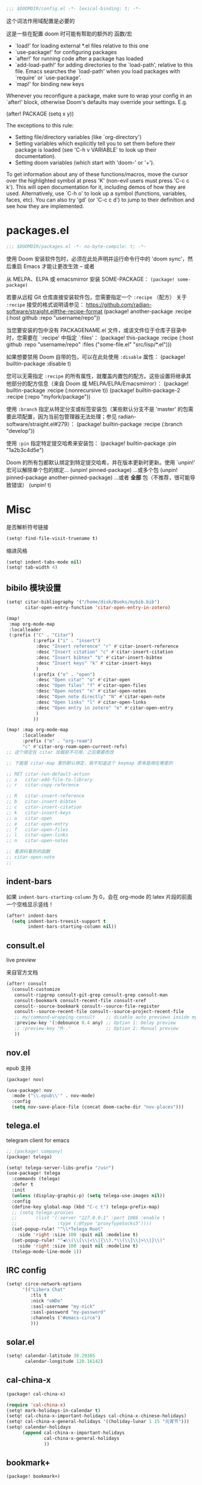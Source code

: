 #+begin_src emacs-lisp
;;; $DOOMDIR/config.el -*- lexical-binding: t; -*-
#+end_src
这个词法作用域配置是必要的

这是一些在配置 doom 时可能有帮助的额外的 函数/宏
 - `load!' for loading external *.el files relative to this one
 - `use-package!' for configuring packages
 - `after!' for running code after a package has loaded
 - `add-load-path!' for adding directories to the `load-path', relative to
   this file. Emacs searches the `load-path' when you load packages with
   `require' or `use-package'.
 - `map!' for binding new keys

Whenever you reconfigure a package, make sure to wrap your config in an
`after!' block, otherwise Doom's defaults may override your settings. E.g.

  (after! PACKAGE
    (setq x y))

The exceptions to this rule:

  - Setting file/directory variables (like `org-directory')
  - Setting variables which explicitly tell you to set them before their
    package is loaded (see 'C-h v VARIABLE' to look up their documentation).
  - Setting doom variables (which start with 'doom-' or '+').

To get information about any of these functions/macros, move the cursor over the highlighted symbol at press 'K' (non-evil users must press 'C-c c k').
This will open documentation for it, including demos of how they are used. Alternatively, use `C-h o' to look up a symbol (functions, variables, faces, etc).
You can also try 'gd' (or 'C-c c d') to jump to their definition and see how they are implemented.

* packages.el
#+begin_src emacs-lisp :tangle packages.el
;;; $DOOMDIR/packages.el -*- no-byte-compile: t; -*-
#+end_src
使用 Doom 安装软件包时，必须在此处声明并运行命令行中的 'doom sync'，然后重启 Emacs 才能让更改生效 -- 或者

从 MELPA、ELPA 或 emacsmirror 安装 SOME-PACKAGE：
~(package! some-package)~

若要从远程 Git 仓库直接安装软件包，您需要指定一个 ~:recipe~ （配方）
关于 ~:recipe~ 接受的格式说明请参见： https://github.com/radian-software/straight.el#the-recipe-format
(package! another-package
  :recipe (:host github :repo "username/repo"))

当您要安装的包中没有 PACKAGENAME.el 文件，或该文件位于仓库子目录中时，您需要在 `:recipe' 中指定 `:files'：
(package! this-package
  :recipe (:host github :repo "username/repo"
           :files ("some-file.el" "src/lisp/*.el")))

如果想要禁用 Doom 自带的包，可以在此处使用 ~:disable~ 属性：
(package! builtin-package :disable t)

您可以无需指定 ~:recipe~ 的所有属性，就覆盖内置包的配方。这些设置将继承其他部分的配方信息（来自 Doom 或 MELPA/ELPA/Emacsmirror）：
(package! builtin-package :recipe (:nonrecursive t))
(package! builtin-package-2 :recipe (:repo "myfork/package"))

使用 ~:branch~ 指定从特定分支或标签安装包（某些默认分支不是 'master' 的包需要此项配置，因为当前包管理器无法处理；参见 radian-software/straight.el#279）：
(package! builtin-package :recipe (:branch "develop"))

使用 ~:pin~ 指定特定提交哈希来安装包：
(package! builtin-package :pin "1a2b3c4d5e")

Doom 的所有包都默认绑定到特定提交哈希，并在版本更新时更新。使用 `unpin!' 宏可以解除单个包的绑定...
(unpin! pinned-package)
...或多个包
(unpin! pinned-package another-pinned-package)
...或者 *全部* 包（不推荐，很可能导致错误）
(unpin! t)

* Misc

是否解析符号链接
#+begin_src emacs-lisp
(setq! find-file-visit-truename t)
#+end_src

缩进风格
#+begin_src emacs-lisp
(setq! indent-tabs-mode nil)
(setq! tab-width 4)
#+end_src

** bibilo 模块设置
#+begin_src emacs-lisp
(setq! citar-bibliography '("/home/disk/Books/mybib.bib")
       citar-open-entry-function 'citar-open-entry-in-zotero)

(map!
 :map org-mode-map
 :localleader
 (:prefix ("C" . "Citar")
          (:prefix ("i" . "insert")
           :desc "Insert reference" "r" #'citar-insert-reference
           :desc "Insert citation" "c" #'citar-insert-citation
           :desc "Insert bibtex" "b" #'citar-insert-bibtex
           :desc "Insert keys" "k" #'citar-insert-keys
           )
          (:prefix ("o" . "open")
           :desc "Open citar" "o" #'citar-open
           :desc "Open files" "f" #'citar-open-files
           :desc "Open notes" "n" #'citar-open-notes
           :desc "Open note directly" "N" #'citar-open-note
           :desc "Open links" "l" #'citar-open-links
           :desc "Open entry in zotero" "e" #'citar-open-entry
           )
          ))

(map! :map org-mode-map
      :localleader
      :prefix ("m" . "org-roam")
      "c" #'citar-org-roam-open-current-refs)
;; 这个绑定在 citar 加载前不可用，之后需要改改

;; 下面是 citar-map 里的默认绑定，我不知道这个 keymap 原来是用在哪里的

;; RET citar-run-default-action
;; a   citar-add-file-to-library
;; r   citar-copy-reference

;; R   citar-insert-reference
;; b   citar-insert-bibtex
;; c   citar-insert-citation
;; k   citar-insert-keys
;; o   citar-open
;; e   citar-open-entry
;; f   citar-open-files
;; l   citar-open-links
;; n   citar-open-notes

;; 看源码看到的函数
;; citar-open-note
;;
#+end_src


** indent-bars

如果 =indent-bars-starting-column= 为 0，会在 org-mode 的 latex 片段的前面一个空格显示竖线！

#+begin_src emacs-lisp
(after! indent-bars
  (setq indent-bars-treesit-support t
        indent-bars-starting-column nil))
#+end_src

** consult.el

live preview

来自官方文档
#+begin_src emacs-lisp
(after! consult
  (consult-customize
   consult-ripgrep consult-git-grep consult-grep consult-man
   consult-bookmark consult-recent-file consult-xref
   consult--source-bookmark consult--source-file-register
   consult--source-recent-file consult--source-project-recent-file
   ;; my/command-wrapping-consult    ;; disable auto previews inside my command
   :preview-key '(:debounce 0.4 any) ;; Option 1: Delay preview
   ;; :preview-key "M-."             ;; Option 2: Manual preview
   ))
#+end_src

** nov.el

epub 支持

#+begin_src emacs-lisp :tangle packages.el
(package! nov)
#+end_src

#+begin_src emacs-lisp
(use-package! nov
  :mode ("\\.epub\\'" . nov-mode)
  :config
  (setq nov-save-place-file (concat doom-cache-dir "nov-places")))
#+end_src

** telega.el

telegram client for emacs

#+begin_src emacs-lisp :tangle packages.el
;; (package! company)
(package! telega)
#+end_src

#+begin_src emacs-lisp
(setq! telega-server-libs-prefix "/usr")
(use-package! telega
  :commands (telega)
  :defer t
  :init
  (unless (display-graphic-p) (setq telega-use-images nil))
  :config
  (define-key global-map (kbd "C-c t") telega-prefix-map)
  ;; (setq telega-proxies
  ;;       (list '(:server "127.0.0.1" :port 1086 :enable t
  ;;               :type (:@type "proxyTypeSocks5"))))
  (set-popup-rule! "^\\*Telega Root"
    :side 'right :size 100 :quit nil :modeline t)
  (set-popup-rule! "^◀\\(\\[\\|<\\|{\\).*\\(\\]\\|>\\|}\\)"
    :side 'right :size 100 :quit nil :modeline t)
  (telega-mode-line-mode 1))
#+end_src

** IRC config

#+begin_src emacs-lisp :tangle no
(setq! circe-network-options
      '(("Libera Chat"
         :tls t
         :nick "oWDo"
         :sasl-username "my-nick"
         :sasl-password "my-password"
         :channels ("#emacs-circe")
         )))
#+end_src

** solar.el

#+begin_src emacs-lisp
(setq! calendar-latitude 30.29365
       calendar-longitude 120.16142)
#+end_src

** cal-china-x
#+begin_src emacs-lisp :tangle packages.el
(package! cal-china-x)
#+end_src

#+begin_src emacs-lisp
(require 'cal-china-x)
(setq! mark-holidays-in-calendar t)
(setq! cal-china-x-important-holidays cal-china-x-chinese-holidays)
(setq! cal-china-x-general-holidays '((holiday-lunar 1 15 "元宵节")))
(setq! calendar-holidays
      (append cal-china-x-important-holidays
              cal-china-x-general-holidays
              ))
#+end_src

** bookmark+

#+begin_src emacs-lisp :tangle packages.el
(package! bookmark+)
#+end_src

#+begin_src emacs-lisp
(after! org
  (require 'bookmark+))
#+end_src
* 基础设置

** Theme
There are two ways to load a theme. Both assume the theme is installed and
available. You can either set `doom-theme' or manually load a theme with the
`load-theme' function.

#+begin_src emacs-lisp :tangle packages.el
(package! catppuccin-theme)
#+end_src

#+begin_src emacs-lisp
(setq doom-theme 'catppuccin)
(setq catppuccin-flavor 'frappe)
#+end_src

** Fonts
Doom exposes five (optional) variables for controlling fonts in Doom:

- `doom-font' -- the primary font to use
- `doom-variable-pitch-font' -- a non-monospace font (where applicable)
- `doom-big-font' -- used for `doom-big-font-mode'; use this for
  presentations or streaming.
- `doom-symbol-font' -- for symbols
- `doom-serif-font' -- for the `fixed-pitch-serif' face

See 'C-h v doom-font' for documentation and more examples of what they
accept. For example:


If you or Emacs can't find your font, use 'M-x describe-font' to look them
up, `M-x eval-region' to execute elisp code, and 'M-x doom/reload-font' to
refresh your font settings. If Emacs still can't find your font, it likely
wasn't installed correctly. Font issues are rarely Doom issues!
#+begin_src emacs-lisp
;; 日常阅读使用 Fira Code，代码使用 Fira Code
(setq doom-font (font-spec :family "Fira Code" :size 24 :weight 'normal)
      doom-variable-pitch-font (font-spec :family "Fira Code" :size 24)
      doom-big-font (font-spec :family "Fira Code" :size 36)
      doom-serif-font (font-spec :family "Fira Sans" :size 24))

;; 中文字体配置 - 使用最佳实践
(defun my-cjk-font ()
  "Set CJK font for mixed Chinese-English display"
  (dolist (charset '(kana han cjk-misc symbol bopomofo))
    (set-fontset-font t charset (font-spec :family "LXGW WenKai"))))

(add-hook 'after-setting-font-hook #'my-cjk-font)

;; 设定所有英文斜体使用 Hack Nerd Font
(custom-set-faces!
 '(italic :family "Hack Nerd Font" :slant italic))
#+end_src

** Line numbers

#+begin_src emacs-lisp
(setq! display-line-numbers-type t)
#+end_src

** Line Wrap

[[https://www.emacswiki.org/emacs/LineWrap][EmacsWiki: Line Wrap]]
[[https://emacs-china.org/t/topic/2616/34][中英文混排时候的自动折行？ - #34，来自 ltylty - Emacs-general - Emacs China]]

*** CJK 字符换行支持

#+begin_src emacs-lisp
(setq! word-wrap-by-category t)
(modify-category-entry '(45 . 47) ?|)  ;; ASCII 45-47, i.e. ",-/"
(modify-category-entry 58 ?|)          ;; ASCII 58, i.e. ":"
#+end_src

* UI

** neoscoll

我自己写的平滑滚动插件

#+begin_src emacs-lisp
(setq! neoscroll-line-step 4
       neoscroll-easing 'linear
       ;; neoscroll-line-duration 0.01
       ;; neoscroll-page-duration 0.10
       ;; neoscroll-scroll-duration 0.10
       )
#+end_src

* org-mode

org 是一个强大的笔记和文档管理工具，Doom Emacs 提供了许多配置选项来增强 org-mode 的功能。

#+begin_src emacs-lisp :tangle packages.el
(unpin! org-roam)
#+end_src

#+begin_src emacs-lisp
(add-hook! 'org-mode-hook (lambda () (setq-local tab-width 8)))
(setq! org-directory "~/org"
      org-roam-directory "~/org/roam"
      org-roam-completion-everywhere t
      org-agenda-files (directory-files-recursively "~/org/" "\\.org$")
      org-src-fontify-natively t
      org-src-tab-acts-natively t
      org-id-link-consider-parent-id t
      ;; org-confirm-babel-evaluate nil
      org-edit-src-content-indentation 0
      org-link-search-must-match-exact-headline nil ;; 这东西的默认设置是真逆天
      )
#+end_src

** org-roam-capture

#+begin_src emacs-lisp :tangle no
(setq! org-roam-node-display-template
      (concat "${title:*} "
              (propertize "${tags:10}" 'face 'org-tag)))
#+end_src


#+begin_src emacs-lisp 
(after! org
  
  ;; (add-to-list 'org-roam-capture-templates
  ;;              '("l" "log" entry
  ;;                "* ${title}\n\n%?"
  ;;                ;; Ensure to have a single node with this title/alias below.
  ;;                ;;            ↓ ↓ ↓ ↓ ↓ ↓ ↓ ↓ ↓ ↓
  ;;                :target (node "org-roam")
  ;;                :unnarrowed t
  ;;                :prepend t
  ;;                :empty-lines 1)
  ;;              )
  
  ;; (setq! org-roam-capture-templates
  ;;        '(("d" "default" plain
  ;;           "%?"
  ;;           :target (node "${title}")  
  ;;           :unnarrowed t)))
  )
#+end_src

** org-agenda

*** org-agenda-prefix-format

这里出现了一个中文不等宽的问题。。。
用 fn:truncate-string-to-width 解决了
我现在觉得中英文等宽有点不协调，之后再说了

现在还会有会报 warning 的问题
具体来说就是有很多
⛔ Warning (org-element): ‘org-element-at-point’ cannot be used in non-Org buffer #<buffer *Org Agenda*> (org-agenda-mode)

#+begin_src emacs-lisp
(setq! org-agenda-prefix-format
       '((agenda . " %i %(my/agenda-category 30)%?-12t% s")
         (todo . " %i %(my/agenda-category 30) ")
         (tags . " %i %(my/agenda-category 30) ")
         (search . " %i %(my/agenda-category 30) ")))

(after! org
  (defun my/agenda-category (&optional len)
    "Get category of item at point for agenda.

Category is defined by one of the following items:

- CATEGORY property
- TITLE keyword
- TITLE property
- filename without directory and extension

When LEN is a number, resulting string is padded right with
spaces and then truncated with ... on the right if result is
longer than LEN.

Usage example:

  (setq org-agenda-prefix-format
        '((agenda . \" %(my/agenda-category) %?-12t %12s\")))

Refer to `org-agenda-prefix-format' for more information."
    (let* ((file-name (when buffer-file-name
                        (file-name-sans-extension
                         (file-name-nondirectory buffer-file-name))))
           (title (org-get-title))
           (category (org-get-category))
           (result
            (or (if (and title (string-equal category file-name))
                    title
                  category)
                "")))
      (if (numberp len)
          (truncate-string-to-width result len nil ?\s t)
        result)))
  )
#+end_src

#+RESULTS:
: my/agenda-category

*** diary-course
稍微讲一讲需求

首先预先设定每学期的校历
校历由三个部分组成
1. 起止日期
2. 放假日期
   需要支持两种形式，单点和区间
3. 调休日期
   表示在之后的处理中把一天替换成另一天

现在基本功能已经正常工作了，自定义筛选函数还没有测试

-----

diary-course 是一个 sexp diary entry
输入有三个 课程在第几个学期 课程在星期几 一个用来判定第几周有没有课的函数（可选，若空就是每周都有）

具体流程如下：
判断一个日期是否是预先设定的假期
然后看是不是调休，做一下映射
最后得到 这一天是这学期第几周的星期几
判一下星期几对不对得上
然后把第几周作用在筛选函数上再判断一遍
下面给出一个可直接放入 org/diary 的 Emacs Lisp 方案。包含：
- 学期配置：起止日期、放假（单点/区间）、调休映射
- 核心工具函数：日期比较、周序号计算、假期/调休判定与映射
- diary-course SEXP 条目：按你的流程判断是否匹配某门课

使用方法：
- 将以下代码放入你的 init.el 或专门的 .el 文件并加载
- 在 org/agenda 的 diary file 中添加类似 (diary-course 1 2 nil) 的条目
  含义：第1学期、每周二、每周都有课（筛选函数为 nil）

代码如下：

#+begin_src emacs-lisp
;; =========================
;; 配置区：学期与校历
;; =========================

(defvar my-academic-terms
  ;; 每个学期是一个 plist：
  ;; :name        学期名（可选）
  ;; :range       (start end) 含首尾，格式 (month day year)
  ;; :holidays    放假，支持混合列表：单点 (m d y) 或区间 ((m d y) (m d y))
  ;; :adjustments 调休，列表形式：((from-m from-d from-y) (to-m to-d to-y))
  ;;              表示把 from 那天的课改到 to 那天（查询时把 to 映射回 from 判定周次与星期）
  ;; 说明：:adjustments 的方向通常用 “把某个工作日安排到另一天上课”，
  ;; 在判定当天课程时，我们将“查询日”映射回“原日”以使用原日的周次/星期逻辑。
  [
   ;; 示例：2024-09-02 至 2025-01-10
   (:name "2024-秋"
    :range ((9 2 2024) (1 10 2025))
    :holidays ( ;; 单点
               (10 1 2024) (10 2 2024) (10 3 2024)
               ;; 区间
               ((9 29 2024) (10 6 2024)))
    :adjustments (
                  ;; 把 2024-10-07 的课挪到 2024-10-12 上
                  ((10 7 2024) (10 12 2024))
                  ;; 把 2024-09-29 的课挪到 2024-10-08 上
                  ((9 29 2024) (10 8 2024))
                  ))

   ;; 再示例一个学期：2025-02-24 至 2025-07-04
   (:name "2025-春"
    :range ((2 24 2025) (7 4 2025))
    :holidays ( (5 1 2025) ((6 1 2025) (6 3 2025)) )
    :adjustments ( ((4 7 2025) (4 12 2025)) ))

   (:name "2025-秋"
    :range ((9 15 2025) (1 11 2026))
    :holidays (
               (1 1 2026)
               (10 30 2025) (10 31 2025)
               ((10 1 2025) (10 8 2025)))
    :adjustments (
                  ((10 7 2025) (9 28 2025))
                  ((10 8 2025) (10 11 2025))
                  ))
   ])
#+end_src

#+begin_src emacs-lisp
;; =========================
;; 工具函数
;; =========================

(defun my-date-to-abs (date)
  "DATE: (month day year) -> absolute day number."
  (let ((m (nth 0 date)) (d (nth 1 date)) (y (nth 2 date)))
    (calendar-absolute-from-gregorian (list m d y))))

(defun my-abs-to-date (abs-day)
  (let* ((g (calendar-gregorian-from-absolute abs-day)))
    (list (nth 0 g) (nth 1 g) (nth 2 g))))

(defun my-date<= (a b)
  (<= (my-date-to-abs a) (my-date-to-abs b)))

(defun my-date< (a b)
  (< (my-date-to-abs a) (my-date-to-abs b)))

(defun my-date= (a b)
  (= (my-date-to-abs a) (my-date-to-abs b)))

(defun my-date-in-range-p (date range)
  "RANGE: ((m d y) (m d y)) inclusive."
  (let ((s (car range)) (e (cadr range)))
    (and (my-date<= s date) (my-date<= date e))))

(defun my-day-of-week (date)
  "Return Emacs weekday number: 0=Sunday ... 6=Saturday."
  (let ((m (nth 0 date)) (d (nth 1 date)) (y (nth 2 date)))
    (calendar-day-of-week (list m d y))))

(defun my-find-term (date)
  "在 my-academic-terms 中找到包含 DATE 的学期 plist。"
  (let* ((abs (my-date-to-abs date))
         (len (length my-academic-terms))
         (idx 0)
         found)
    (while (and (< idx len) (not found))
      (let* ((term (aref my-academic-terms idx))
             (range (plist-get term :range)))
        (when (my-date-in-range-p date range)
          (setq found term)))
      (setq idx (1+ idx)))
    found))

(defun my-term-start (term)
  (car (plist-get term :range)))

(defun my-term-end (term)
  (cadr (plist-get term :range)))

(defun my-holiday-p (date term)
  "判断 DATE 是否在 TERM 的放假日中。支持单点或区间。"
  (let ((hs (plist-get term :holidays))
        (abs (my-date-to-abs date))
        hit)
    (dolist (h hs)
      (cond
       ;; 单点
       ((and (listp h) (= (length h) 3))
        (when (= abs (my-date-to-abs h))
          (setq hit t)))
       ;; 区间
       ((and (listp h) (= (length h) 2))
        (when (my-date-in-range-p date h)
          (setq hit t)))))
    hit))

(defun my-adjustment-find-to->from (date term)
  "若 DATE 是某个调休的 to 日，返回对应的 from 日；否则返回 nil。
调休表示：把 from 那天的课挪到 to 那天上。查询时需把 to 映射回 from。"
  (let* ((to-abs (my-date-to-abs date))
         (adjs (plist-get term :adjustments))
         found)
    (dolist (pair adjs)
      (let ((from (nth 0 pair))
            (to   (nth 1 pair)))
        (when (= to-abs (my-date-to-abs to))
          (setq found from))))
    found))

(defun my-week-index-in-term (date term)
  "计算 DATE 在 TERM 中的周序号（从 1 开始）。
以 TERM 起始日为第一周的周1，如果起始日不是周一，则起始日所在周算第1周的剩余天数。
实现为：floor((date - term-start)/7) + 1"
  (let* ((start (my-term-start term))
         (delta (- (my-date-to-abs date) (my-date-to-abs start))))
    (1+ (floor (/ delta 7)))))
#+end_src

#+begin_src emacs-lisp
;; =========================
;; 主函数：diary-course
;; =========================
(defun diary-course (term-index weekday &optional filter-fn)
  "SEXP diary entry，用于 org-agenda。
- TERM-INDEX: 第几个学期，从 1 开始，对应 my-academic-terms 的顺序
- WEEKDAY: Emacs weekday, 0=周日 ... 6=周六
- FILTER-FN: 一个函数，接受周序号（正整数），返回 t/nil；
流程：
1) 判定是否在 term-index 指定学期内；若不在，返回 nil
2) 若为假期，直接返回 nil
3) 若当天是某个调休的 to 日，则将查询日期映射回 from 日用于周与星期判定
4) 计算该（映射后）日期是学期第几周、星期几
5) 星期匹配 + 过滤函数判定
返回字符串（用于显示）或 nil。"
  (let* ((terms my-academic-terms)
         (idx (1- term-index)))
    (when (and (>= idx 0) (< idx (length terms)))
      (let* ((term (aref terms idx)))
        (when (my-date-in-range-p date (plist-get term :range))
          ;; 1) 假期直接排除
          (unless (my-holiday-p date term)
            ;; 2) 调休映射：如果 date 是某条调整的 to，则映射到 from
            (let* ((mapped (or (my-adjustment-find-to->from date term) date))
                   (w (my-week-index-in-term mapped term))
                   (dow (my-day-of-week mapped)))
              (when (and (= dow weekday)
                         (or (null filter-fn) (funcall filter-fn w)))
                ;; 返回一个简短描述，包含学期名/周次
                (let* ((term-name (or (plist-get term :name)
                                      (format "Term-%d" term-index))))
                  (format "%s: Week %d" term-name w))))))))))
#+end_src

这里用 doom-package:llama 来写匿名函数能短很多！
它是 doom-package:magit 的依赖（毕竟是同一个开发者）

我觉得 llama 原版的 <fn:##> 写起来还是比 doom 改的 <fn:fn!> 方便的
#+begin_src emacs-lisp :tangle packages.el
(package! llama)
#+end_src

可以积累一下常用的函数
~#'evenp~ 双周
~#'oddp~ 单周
~(##<= 4 % 8)~ 区间周

*** sunrise/sunset

虽然有 =%%(diary-sunrise-sunset)= 这个东西可以用，但是这个形式并不好看，还是抄一个比较好
#+begin_src emacs-lisp
;;Sunrise and Sunset
;;日出而作, 日落而息
(defun diary-sunrise ()
  (let ((dss (diary-sunrise-sunset)))
    (with-temp-buffer
      (insert dss)
      (goto-char (point-min))
      (while (re-search-forward " ([^)]*)" nil t)
        (replace-match "" nil nil))
      (goto-char (point-min))
      (search-forward ",")
      (buffer-substring (point-min) (match-beginning 0)))))

(defun diary-sunset ()
  (let ((dss (diary-sunrise-sunset))
        start end)
    (with-temp-buffer
      (insert dss)
      (goto-char (point-min))
      (while (re-search-forward " ([^)]*)" nil t)
        (replace-match "" nil nil))
      (goto-char (point-min))
      (search-forward ", ")
      (setq start (match-end 0))
      (search-forward " at")
      (setq end (match-beginning 0))
      (goto-char start)
      (capitalize-word 1)
      (buffer-substring start end))))
#+end_src

** UI

*** My +pretty

#+begin_src emacs-lisp
(setq! org-highlight-latex-and-related '(native script entities)
       org-hide-emphasis-markers t
       org-pretty-entities t)
#+end_src
这个 [[help:org-pretty-entities]] 和 [[doom-module:ui emoji]] 有冲突

#+begin_src emacs-lisp :tangle packages.el
(package! org-appear :pin "32ee50f8fdfa449bbc235617549c1bccb503cb09")
(package! org-modern :pin "1723689710715da9134e62ae7e6d41891031813c")
(package! org-modern-indent
  :recipe (:host github :repo "jdtsmith/org-modern-indent"))
#+end_src

#+begin_src emacs-lisp
(after! org
  (setq! org-appear-autosubmarkers t
         org-appear-inside-latex t
         org-appear-autolinks 'just-brackets
         org-appear-autoentities t))

(use-package! org-appear
  :hook (org-mode . org-appear-mode))

(add-hook 'org-mode-hook #'org-modern-indent-mode 90)

(use-package! org-modern
  :hook (org-mode . org-modern-mode)
  :hook (org-agenda-finalize . org-modern-agenda)
  :init
  (setq org-modern-todo nil
        org-modern-list '((43 . "◦") (45 . "•") (42 . "–")))

  :config
  ;; HACK: The default unicode symbol for checked boxes often turn out much
  ;;   larger than the others, so I swap it out with one that's more likely to
  ;;   be consistent.
  (setf (alist-get ?X org-modern-checkbox) #("□x" 0 2 (composition ((2)))))

  ;; HACK: If `org-indent-mode' is active, org-modern's default of hiding
  ;;   leading stars makes sub-headings look too sunken into the left margin.
  ;;   Those stars are already "hidden" by `org-hide-leading-stars' anyway, so
  ;;   rely on just that.
  (add-hook! 'org-modern-mode-hook
    (defun +org-modern-show-hidden-stars-in-indent-mode-h ()
      (when (bound-and-true-p org-indent-mode)
        (setq-local org-modern-hide-stars nil))))

  ;; Carry over the default values of `org-todo-keyword-faces', `org-tag-faces',
  ;; and `org-priority-faces' as reasonably as possible, but only if the user
  ;; hasn't already modified them.
  (letf! (defun new-spec (spec)
           (if (or (facep (cdr spec))
                   (not (keywordp (car-safe (cdr spec)))))
               `(:inherit ,(cdr spec))
             (cdr spec)))
    (unless org-modern-tag-faces
      (dolist (spec org-tag-faces)
        (add-to-list 'org-modern-tag-faces `(,(car spec) :inverse-video t ,@(new-spec spec)))))
    (unless org-modern-todo-faces
      (dolist (spec org-todo-keyword-faces)
        (add-to-list 'org-modern-todo-faces `(,(car spec) :inverse-video t ,@(new-spec spec)))))
    (unless org-modern-priority-faces
      (dolist (spec org-priority-faces)
        (add-to-list 'org-modern-priority-faces `(,(car spec) :inverse-video t ,@(new-spec spec)))))))
#+end_src

*** org-mode 标题颜色设置

#+begin_src emacs-lisp
(custom-set-faces!
   '(org-level-1 :foreground "#c6d0f5" :weight bold :height 1.3)      ; 纯文本色，最亮
   '(org-level-2 :foreground "#b5bfe2" :weight semi-bold :height 1.2) ; 稍微暗一点
   '(org-level-3 :foreground "#a4aed0" :weight semi-bold :height 1.1) ; 更暗
   '(org-level-4 :foreground "#939dbd" :weight normal)                ; 继续变暗
   '(org-level-5 :foreground "#828cab" :weight normal)                ; 更暗
   '(org-level-6 :foreground "#717b98" :weight normal)                ; 再暗
   '(org-level-7 :foreground "#606a86" :weight normal)                ; 很暗
   '(org-level-8 :foreground "#4f5973" :weight normal))               ; 最暗
#+end_src

*** org-mode 代码块颜色配置

#+begin_src emacs-lisp
;; 自定义 org-mode 代码块颜色 - 与 catppuccin frappe 主题协调
(after! org
  (custom-set-faces!
   ;; 代码块开始/结束标记
   '(org-block-begin-line :background "#232634" :foreground "#737994" :extend t)
   '(org-block-end-line :background "#232634" :foreground "#737994" :extend t)
   ;; 行内代码颜色
   '(org-block :foreground "#c6d0f5" :extend t)))
#+end_src

*** 对 org-mode 禁用 indent-bars

#+begin_src emacs-lisp
(add-hook 'org-mode-hook
          (lambda ()
            (when (bound-and-true-p indent-bars-mode)
              (indent-bars-mode -1))))
#+end_src

** org-roam 增强

*** 快速打开 =:ROAM_REFS:=

一般来说不会有很多 ROAM_REFS

竟然这么好实现

之后可以和 citar 集成一下

#+begin_src emacs-lisp
(defun my/open-roam-refs ()
  "Open one of the ROAM_REFS links for current entry."
  (interactive)
  (let ((refs (org-entry-get nil "ROAM_REFS")))
    (when refs
      (let* ((links (split-string refs " "))
             (link (completing-read "Open link: " links)))
        (browse-url link)))))

(map! :map org-mode-map
      :localleader
      :prefix ("m" . "org-roam")
      "b" #'my/open-roam-refs)
#+end_src


*** 算法竞赛模板导出工具

**** 关键tag

#+begin_src emacs-lisp
(defvar my/org-roam-export-tag nil)
(defvar my/org-roam-export-tags '("CP" "CF" "contest"))

;; Helper function to handle both single tag and multiple tags
(defun my/normalize-tags (tags)
  "Convert TAGS to a list if it's a string, otherwise return as-is."
  (if (stringp tags) (list tags) tags))

;; Helper function to convert string to pinyin for sorting, preserving non-Chinese characters
(defun my/string-to-pinyin-for-sort (str)
  "Convert STR to pinyin for sorting. Chinese characters are converted to pinyin,
non-Chinese characters (like English letters) are preserved at their original positions."
  (let ((result ""))
    (dolist (char (string-to-list str))
      (let ((char-str (char-to-string char)))
        (setq result
              (concat result
                      (if (and (>= char #x4e00) (<= char #x9fff))  ; Chinese character range
                          (pyim-cstring-to-pinyin char-str "")
                        char-str)))))
    (downcase result)))
#+end_src

之后需要看看怎么扩展到多个 tag
已经完成多 tag 支持！现在可以这样使用：

;; 使用单个 tag
(my/org-roam-export-top-tagged-subtrees-to-pdf "CP")

;; 使用多个 tag（会包含任意一个 tag 的节点）
(my/org-roam-export-top-tagged-subtrees-to-pdf '("CP" "CF" "contest"))

;; 交互式输入多个 tag，用空格或逗号分隔
;; 例如：CP CF contest

**** 提取主节点
我这其实和 [[id:8e646f0b-aa8e-470b-9dd9-d70b8693dd3c][lazyblorg]] 干了差不多的事情，但是它没有基于 org-roam
然后让每个子树形成一篇博客，导出成 html
我这里却是平铺导出成 latex 加上页码链接

其实我之后也可以考虑复用这里的一些函数来做博客导出

说实话我没有看懂这里让多tag支持工作的宏

#+begin_src emacs-lisp
(defun my/org-roam-nodes-with-tag (tags &optional inheritp)
  "Return org-roam nodes where any of TAGS is locally defined (non-inherited).
TAGS can be a string (single tag) or a list of strings (multiple tags)."
  ;; (require 'org-roam)
  (let* ((tag-list (if (stringp tags) (list tags) tags))
         (or-clauses (cl-loop for i from 1 to (length tag-list)
                             collect `(= tags:tag ,(intern (format "$s%d" i)))))
         (where-clause (if (= (length or-clauses) 1)
                          (car or-clauses)
                        (cons 'or or-clauses)))
         (rows (apply #'org-roam-db-query
                     `[:select [nodes:file nodes:pos nodes:id]
                       :from nodes
                       :inner :join tags :on (= nodes:id tags:node_id)
                       :where ,where-clause]
                     tag-list))
         (result '())
         (seen-ids (make-hash-table :test 'equal)))
    (if inheritp
        (dolist (row rows result)
          (let ((id (nth 2 row)))
            (unless (gethash id seen-ids)
              (puthash id t seen-ids)
              (push (org-roam-node-from-id id) result))))
      (dolist (row rows result)
        (let ((file (nth 0 row))
              (pos  (nth 1 row))
              (id   (nth 2 row))
              node)
          (unless (gethash id seen-ids)
            (with-current-buffer (find-file-noselect file)
              (save-excursion
                (goto-char pos)
                (setq node (org-roam-node-at-point t))
                (setq local-tags
                      (if (eq pos 1)
                          org-file-tags
                        (org-get-tags nil t)))
                (when (seq-intersection tag-list local-tags)
                  (puthash id t seen-ids)
                  (push node result))))))))
      result))
#+end_src

**** 拉入节点子树
先通过 =my/org-roam-nodes-with-tag= 得到所有需要拉入的不重复的子树

拉入的时候需要统一标题层级

需要统一文件节点的形式

需要借鉴 [[help:org-roam-refile]]
其实并不复杂，实现好了

#+begin_src emacs-lisp
(defun my/org-roam-extract-subtree (node)
  (let ((file (org-roam-node-file node))
        (pos  (org-roam-node-point node)))
    (with-temp-buffer
      (org-mode)
      (insert-file-contents file)
      (goto-char pos)
      (when (org-before-first-heading-p)
        (org-roam-demote-entire-buffer))
      (org-copy-subtree 1 nil t))))
#+end_src

然后可以用 [[help:org-paste-subtree]] 进行粘贴

**** 重排序
然后根据某些规则安排顺序
可以从 org-roam 中直接导出这个 tag 的所有节点，来重新得到各个节点在这个文件中的锚点（大概可以通过查询 id 得到）

**** 添加反向链接
反向链接要需显示父标题链（文件标题+olp+节点标题）
其实子树节点也可以显示一下副标题链？

其实可以 join 一下同时查 id 和 title

[[help:org-id-find-id-in-file]] 可以用这个函数来得到 id 位置
应该很好用

#+begin_src emacs-lisp :tangle no
(defun my/org-roam-backlinks-of-id-old (id)
  "Return list of (SRC-ID TITLE)."
  (let* ((rows (org-roam-db-query
                [:select [source]
                 :from links
                 :where (and (= dest $s1) (= type "id"))]
                id))
         res)
    (dolist (row rows)
      (let* ((id (car row))
             (title (org-roam-node-title (org-roam-node-from-id id))))
        (message "%s" id)
        (push (list id title) res)))
    (nreverse res)))
#+end_src

#+begin_src emacs-lisp
(defun my/org-roam-backlinks-of-id (id)
  "Return list of (SRC-ID TITLE)."
  (let* ((tag-list (if (stringp my/org-roam-export-tag)
                       (list my/org-roam-export-tag)
                       my/org-roam-export-tag))
         (or-clauses (cl-loop for i from 2 to (1+ (length tag-list))
                             collect `(= tags:tag ,(intern (format "$s%d" i)))))
         (tag-where (if (= (length or-clauses) 1)
                       (car or-clauses)
                     (cons 'or or-clauses)))
         (where-clause (list 'and '(= links:dest $s1) '(= links:type "id") tag-where))
         (rows (apply #'org-roam-db-query
                     `[:select [links:source]
                       :from links
                       :inner :join tags :on (= links:source tags:node_id)
                       :where ,where-clause]
                     (cons id tag-list)))
         res)
    (dolist (row rows)
      (let* ((id (car row))
             (title (org-roam-node-title (org-roam-node-from-id id))))
        (push (list id title) res)))
    (nreverse res)))
#+end_src

#+begin_src emacs-lisp
(defun my/org-roam-append-to-node-end (id file content)
  "在指定节点的末尾（而非文件末尾）追加内容"
  (save-excursion
    (goto-char (cdr (org-id-find-id-in-file id file)))
    ;; 移动到节点内容的末尾，但在下一个同级标题之前
    (goto-char (org-entry-end-position))
    ;; 向前移动一个字符，确保在节点内容末尾
    (backward-char 1)
    (end-of-line)
    (insert "\n" content)))
#+end_src

#+begin_src emacs-lisp
(defun my/org-insert-backlinks-section (id file)
  (let ((bl (my/org-roam-backlinks-of-id id)))
    (when bl
      (let ((content "\n- Backlinks\n"))
        (dolist (pair bl)
          (setq content (concat content (format "  - [[id:%s][%s]]\n" (car pair) (cadr pair)))))
        (message "Id: %s backlinks: %s" id content)
        (my/org-roam-append-to-node-end id file content)))))
#+end_src

***** TODO 在无法找到对应 id 也就是链接解析失败的时候会报错失败

**** 导出页码
最后支持一下页码导出功能
应该就是用 \pageref{sec:chapter_one} 这样的东西
但是，我怎么在导出前知道他生成的 lable ？ 能不能修改链接导出的方式？

[[help:org-latex-link]] 理论上可以advice这个函数

正确的做法应该是做一些配置，需要深入了解一下

[[help:org-export-filter-link-functions]] 这是处理链接的函数表

他的页码是从正文开始算的页码，然后我的目录也占页码的，这如何解决？
让 [[help:org-latex-toc-command]] 设置目录用罗马数字就好了
#+begin_src emacs-lisp
(setq org-latex-toc-command "\\pagenumbering{roman}\n\\tableofcontents\n\\newpage\n\\pagenumbering{arabic}\n\n")
#+end_src

#+begin_src emacs-lisp
(defun my/org-latex-link-with-pageref (orig-fun link desc info)
  "为内部链接添加页码引用的 advice 函数"
  (let* ((type (org-element-property :type link))
         (result (funcall orig-fun link desc info)))
    ;; 只对 custom-id, fuzzy, id 类型的链接添加页码引用
    (if (member type '("custom-id" "fuzzy" "id"))
        (let ((destination
               (if (string= type "fuzzy")
                   (org-export-resolve-fuzzy-link link info 'latex-matrices)
                 (org-export-resolve-id-link link info))))
          ;; 确保目标存在且不是外部文件
          (if (and destination
                   (not (eq (org-element-type destination) 'plain-text))
                   (not (eq destination nil)))
              (let ((label (org-latex--label destination info t)))
                ;; 在原结果后添加页码引用
                (concat result "~(第\\pageref{" label "}页)"))
            result))
      result)))

(advice-add 'org-latex-link :around #'my/org-latex-link-with-pageref)
#+end_src

**** 主要导出函数

我不确定能不能拆成多个文件，ox-latex 似乎不支持这种功能，不想了

现在的问题是做不到自动多次编译，需要手动再编译一次（或两次）

#+begin_src emacs-lisp :tangle packages.el
(package! pyim)
#+end_src

#+begin_src emacs-lisp
;; -- org-roam: export top-tagged subtrees to PDF (headline hierarchy parent definition) --
;; (require 'org)
;; (require 'org-roam)
;; (require 'org-element)
;; (require 'seq)
;; (require 'cl-lib)
;; Configure org-mode to use listings for code export
(setq! org-latex-src-block-backend 'listings)

(setq! org-latex-listings-options
       '(("backgroundcolor" "\\color{backcolour}")
         ("commentstyle" "\\color{codegreen}")
         ("keywordstyle" "\\color{magenta}")
         ("numberstyle" "\\tiny\\color{codegray}")
         ("stringstyle" "\\color{codepurple}")
         ("basicstyle" "\\ttfamily\\footnotesize")
         ("breakatwhitespace" "false")
         ("breaklines" "true")
         ("captionpos" "b")
         ("keepspaces" "true")
         ("numbers" "left")
         ("numbersep" "5pt")
         ("showspaces" "false")
         ("showstringspaces" "false")
         ("showtabs" "false")
         ("tabsize" "2")
         ("frame" "single")
         ("rulecolor" "\\color{black}")))

(setq! org-latex-pdf-process
       '("latexmk -pdflatex=xelatex -pdf -interaction=nonstopmode -output-directory=%o %f"))

(defun my/org-roam-export-top-tagged-subtrees-to-pdf (tags &optional outfile)
  "Export all top-tagged org-roam headlines (by headline hierarchy) into a single PDF.
TAGS can be a string (single tag) or a list of strings (multiple tags).
Inserts each subtree, adds backlinks, TOC, and uses xelatex+ctex for CJK."
  (interactive "sTags (space-separated): ")
  (require 'ox-latex)
  (require 'org-roam)
  ;; Add language aliases for listings package
  (add-to-list 'org-latex-listings-langs '(cpp "C++"))
  (add-to-list 'org-latex-listings-langs '(c++ "C++"))

  (let ((tag-list (if (stringp tags)
                      (split-string tags "[ ,]+" t "[ \t\n\r]+")
                    tags)))
    (org-roam-db-sync)
    (setq my/org-roam-export-tag tag-list)
    (let ((file-name (make-temp-file (format "roam-export-%s-" (mapconcat 'identity tag-list "-"))))
          (top-nodes (my/org-roam-nodes-with-tag tag-list))
          (all-nodes (my/org-roam-nodes-with-tag tag-list t)))
      (with-temp-file file-name
        (org-mode)
        ;; Export header: Chinese + hyperref + TOC + numbered headings + optimized layout
        (insert (format "#+title: Roam Export (%s)\n" (mapconcat 'identity tag-list ", ")))
        (insert "#+options: toc:t num:t \\n:t\n")
        (insert "#+latex_class_options: [twocolumn]\n")
        (insert "#+latex_compiler: xelatex\n")
        ;; Basic Chinese support
        (insert "#+latex_header: \\usepackage[UTF8]{ctex}\n")
        ;; Enhanced code blocks with line numbers and syntax highlighting
        (insert "#+latex_header: \\usepackage{listings}\n")
        (insert "#+latex_header: \\usepackage{xcolor}\n")
        (insert "#+latex_header: \\definecolor{codegreen}{rgb}{0,0.6,0}\n")
        (insert "#+latex_header: \\definecolor{codegray}{rgb}{0.5,0.5,0.5}\n")
        (insert "#+latex_header: \\definecolor{codepurple}{rgb}{0.58,0,0.82}\n")
        (insert "#+latex_header: \\definecolor{backcolour}{rgb}{0.95,0.95,0.92}\n")
        ;; Compact spacing and smaller font
        (insert "#+latex_header: \\renewcommand{\\normalsize}{\\fontsize{9}{10.8}\\selectfont}\n")
        (insert "#+latex_header: \\setlength{\\parindent}{0pt}\n")
        (insert "#+latex_header: \\setlength{\\parskip}{0.1em}\n")
        ;; Geometry must be last to avoid being overridden
        (insert "#+latex_header: \\usepackage[margin=0.3in,top=0.25in,bottom=0.5in,left=0.2in,right=0.2in]{geometry}\n\n")
        ;; Sort top-nodes by title in dictionary order (Chinese titles converted to pinyin)
        (setq top-nodes (sort top-nodes
                             (lambda (a b)
                               (string> (my/string-to-pinyin-for-sort (org-roam-node-title a))
                                       (my/string-to-pinyin-for-sort (org-roam-node-title b))))))
        (dolist (n top-nodes)
          (my/org-roam-extract-subtree n)
          (org-paste-subtree 2))

        (write-file file-name)

        (dolist (n all-nodes)
          (let ((id (org-roam-node-id n)))
            (my/org-insert-backlinks-section id file-name)))

        ;; Export to PDF
        (let ((outfile (or outfile (expand-file-name (format "roam-%s.pdf" (mapconcat 'identity tag-list "-")) default-directory))))
          (org-latex-export-to-pdf)
          (message "Exported PDF for tags %s. Buffer: %s" tag-list (buffer-name)))))))
#+end_src

**** 快捷键绑定
#+begin_src emacs-lisp
(map! :leader
      :desc "Roam export top-tagged subtrees to PDF"
      "n r e" #'my/org-roam-export-top-tagged-subtrees-to-pdf)
#+end_src

**** 一些问题

如果代码块有一些奇怪的属性，可能会出现导出错误
比如 =:exports both :results output=

标题需要根据拼音的字典序排序！用 pyim 的函数实现了

** HOLD 自动为 =:chat:= 标签添加 folded VISIBILITY

还未能正常工作

说实话可以用 =:ARCHIVE:= 标签平替

#+begin_src emacs-lisp :tangle no
(after! org
  (defun my/org-auto-fold-chat-headings ()
    "Automatically add VISIBILITY: folded property to headings with :chat: tag."
    (save-excursion
      (save-restriction
        (widen)
        (goto-char (point-min))
        (while (re-search-forward "^\\*+ " nil t)
          (when (org-at-heading-p)
            (let ((tags (org-get-tags nil t)))
              (when (member "chat" tags)
                (unless (string= (org-entry-get nil "VISIBILITY") "folded")
                  (org-entry-put nil "VISIBILITY" "folded")))))))))

  (defun my/org-add-visibility-on-tag-change ()
    "Add folded VISIBILITY when :chat: tag is added."
    (when (org-at-heading-p)
      (let ((tags (org-get-tags nil t)))
        (when (member "chat" tags)
          (unless (string= (org-entry-get nil "VISIBILITY") "folded")
            (org-entry-put nil "VISIBILITY" "folded")
            (org-cycle-hide-property-drawers 'overview))))))

  ;; 当标签改变时检查
  (add-hook 'org-after-tags-change-hook #'my/org-add-visibility-on-tag-change)
  
  ;; 打开文件时扫描整个文件
  (add-hook 'org-mode-hook 
            (lambda ()
              (run-with-idle-timer 0.1 nil #'my/org-auto-fold-chat-headings)))
  
  ;; 保存文件前自动添加
  (add-hook 'before-save-hook 
            (lambda ()
              (when (eq major-mode 'org-mode)
                (my/org-auto-fold-chat-headings)))))
#+end_src

** org-babel 配置

*** 让 lsp-mode 在 org-src-mode 下工作

[[https://tecosaur.github.io/emacs-config/config.html#lsp-support-src][tecosaur's Doom Emacs Configuration]]
在这里抄的

#+begin_src emacs-lisp
(cl-defmacro lsp-org-babel-enable (lang)
  "Support LANG in org source code block."
  (setq centaur-lsp 'lsp-mode)
  (cl-check-type lang string)
  (let* ((edit-pre (intern (format "org-babel-edit-prep:%s" lang)))
         (intern-pre (intern (format "lsp--%s" (symbol-name edit-pre)))))
    `(progn
       (defun ,intern-pre (info)
         (let ((file-name (->> info caddr (alist-get :file))))
           (unless file-name
             (setq file-name (make-temp-file "babel-lsp-")))
           (setq buffer-file-name file-name)
           (lsp-deferred)))
       (put ',intern-pre 'function-documentation
            (format "Enable lsp-mode in the buffer of org source block (%s)."
                    (upcase ,lang)))
       (if (fboundp ',edit-pre)
           (advice-add ',edit-pre :after ',intern-pre)
         (progn
           (defun ,edit-pre (info)
             (,intern-pre info))
           (put ',edit-pre 'function-documentation
                (format "Prepare local buffer environment for org source block (%s)."
                        (upcase ,lang))))))))

(defvar org-babel-lang-list
  '("go" "python" "ipython" "bash" "sh" "cpp"))

(dolist (lang org-babel-lang-list)
  (eval `(lsp-org-babel-enable ,lang)))

#+end_src

*** ob-C-stdin

[[https://github.com/cxa/ob-C-stdin/tree/main][GitHub]]
让 C/C++ 支持 ~:stdin <element-name>~

很好用，可以直接在笔记里跑样例了

#+begin_src emacs-lisp
(after! ob-C
  (defun org-babel-C-execute/filter-args (args)
    (when-let* ((params (cadr args))
                (stdin (cdr (assoc :stdin params)))
                (res (org-babel-ref-resolve stdin))
                (stdin (org-babel-temp-file "c-stdin-")))
      (with-temp-file stdin (insert res))
      (let* ((cmdline (assoc :cmdline params))
             (cmdline-val (or (cdr cmdline) "")))
        (when cmdline (setq params (delq cmdline params)))
        (setq params
              (cons (cons :cmdline (concat cmdline-val " <" stdin))
                    params))
        (setf (cadr args) params)))
    args)

  (with-eval-after-load 'ob-C
    (advice-add 'org-babel-C-execute :filter-args
                #'org-babel-C-execute/filter-args)))
#+end_src

** latex 集成
*** 添加 LaTeX 包

会在导出的时候自动加到文件里
#+begin_src emacs-lisp
(after! org
  (dolist (pkg '("amsmath" "amssymb" "mathtools" "mathrsfs"))
    (add-to-list 'org-latex-packages-alist `("" ,pkg t))))
#+end_src

*** 行间latex块背景色

[[https://stackoverflow.com/questions/69474043/emacs-org-mode-background-color-of-latex-fragments-with-org-highlight-latex-a][Emacs org mode: background color of latex fragments (with `org-highlight-latex-and-related`) : which variable to change?]]

#+begin_src emacs-lisp
(after! org-src
  (add-to-list 'org-src-block-faces
               '("latex" (:inherit default :extend t)))
  )
#+end_src

*** org-latex-preview
**** LaTeX 预览渲染进程设置

#+begin_src emacs-lisp
(setq org-preview-latex-default-process 'dvisvgm)
#+end_src

**** LaTeX 预览图像缩放
:PROPERTIES:
:CUSTOM_ID: latex-resize
:END:

[[https://karthinks.com/software/scaling-latex-previews-in-emacs/][Scaling Latex previews in Emacs | Karthinks]] 这篇文章和评论区帮了大忙了

#+begin_src emacs-lisp
(defun my/text-scale-adjust-latex-previews ()
  "Adjust the size of latex preview fragments when changing the buffer's text scale."
  (pcase major-mode
    ('latex-mode
     (dolist (ov (overlays-in (point-min) (point-max)))
       (if (eq (overlay-get ov 'category)
               'preview-overlay)
           (my/text-scale--resize-fragment ov))))
    ('org-mode
     (dolist (ov (overlays-in (point-min) (point-max)))
       (if (eq (overlay-get ov 'org-overlay-type)
               'org-latex-overlay)
           (my/text-scale--resize-fragment ov))))))

(defun my/text-scale--resize-fragment (ov)
  ;; 直接根据当前文本缩放设置图像的 :scale
  ;; 由于 org-format-latex-options 的 :scale 固定为 1.0，这里直接设置最终缩放
  (let* ((base-scale 1.0)  ; 基础缩放比例，可以调整
         (step (if (boundp 'text-scale-mode-step) text-scale-mode-step 1.2))
         (amount (if (boundp 'text-scale-mode-amount) text-scale-mode-amount 0))
         (factor (expt step amount))
         (new-scale (* base-scale factor)))
    ;; 更新display的scale
    (overlay-put
     ov 'display
     (cons 'image
           (plist-put
            (cdr (overlay-get ov 'display))
            :scale new-scale)))))

(add-hook 'text-scale-mode-hook #'my/text-scale-adjust-latex-previews)

;; 在LaTeX预览渲染后立即应用正确的缩放
(defun my/latex-preview-post-render (&rest _)
  "在LaTeX预览渲染后应用当前的文本缩放"
  (when (eq major-mode 'org-mode)
    (my/text-scale-adjust-latex-previews)))

;; 使用advice拦截LaTeX预览渲染函数
(after! org
  (advice-add 'org-latex-preview :after #'my/latex-preview-post-render))
#+end_src

***** TODO 在标题处按 RET 时也会 toggle latex 预览，此时预览跳出的大小没有被正确设置！
***** TODO 现在的设置没有随字体大小变化而变化，在字体调大之后预览会出现占不满行高的情况

*** evil-tex-mode in src-mode
不知道有什么用
#+begin_src emacs-lisp :tangle no
(add-hook! 'org-src-mode-hook
  (when (string= major-mode "latex-mode")
    (evil-tex-mode 1)))
#+end_src

** typst 集成

*** typst-ts-mode
#+begin_src emacs-lisp :tangle packages.el
(package! typst-ts-mode
  :recipe (:type git :host codeberg :repo "meow_king/typst-ts-mode"))
#+end_src

#+begin_src emacs-lisp
(use-package! typst-ts-mode
  :custom
  (typst-ts-watch-options "--open")
  ;; (typst-ts-mode-grammar-location (expand-file-name "tree-sitter/libtree-sitter-typst.so" user-emacs-directory))
  (typst-ts-enable-raw-blocks-highlight t)
  :config
  (keymap-set typst-ts-mode-map "C-c C-c" #'typst-ts-tmenu))
#+end_src

*** org-typst-advice
:PROPERTIES:
:CUSTOM_ID: org-typst-advice
:END:

#+begin_src emacs-lisp
(defvar org-typst-scale-ratio 180)
(defvar org-typst-debug nil
  "Enable debug messages for org Typst advice.")

(defun org-typst--debug (fmt &rest args)
  (when org-typst-debug
    (apply #'message (concat "[org-typst] " fmt) args)))

(defun org-create-formula-image--typst-advice (orig-fun string tofile options buffer &optional processing-type)
  "Advice for `org-create-formula-image' to add Typst support.

When PROCESSING-TYPE is 'latex and STRING is $ delimited, first try
compiling with Typst. If successful, return the SVG output directly.
Otherwise, fall back to the original LaTeX processing.

ORIG-FUN is the original function.
STRING, TOFILE, OPTIONS, BUFFER, and PROCESSING-TYPE are the original arguments."
  (org-typst--debug "Enter advice: processing-type=%S tofile=%S" processing-type tofile)
  (if (and (eq processing-type org-preview-latex-default-process)
           (numberp (string-match-p "\\`\\s-*\\$" string))
           (numberp (string-match-p "\\$\\s-*\\'" string)))
      (let* ((tmpdir temporary-file-directory)
             (typst-filebase (make-temp-name (expand-file-name "orgtypst" tmpdir)))
             (typst-file (concat typst-filebase ".typ"))
             (svg-file (concat typst-filebase ".svg"))
             (typst-content (replace-regexp-in-string "\\`\\s-*\\$\\s-*\\|\\s-*\\$\\s-*\\'" "" string))
             (normal-type (and (numberp (string-match-p "\\`\\s-*\\$" typst-content)) (numberp (string-match-p "\\$\\s-*\\'" typst-content))))
             (scale (plist-get options :scale))
             (fg-raw (plist-get options (if buffer :foreground :html-foreground)))
             (bg-raw (plist-get options (if buffer :background :html-background)))
             (fg (cond
                  ((null fg-raw) nil)
                  ((eq fg-raw 'default) nil)
                  ((stringp fg-raw) fg-raw)
                  (t nil)))
             (bg (cond
                  ((null bg-raw) nil)
                  ((eq bg-raw 'default) nil)
                  ((string= bg-raw "Transparent") "Transparent")
                  ((stringp bg-raw) bg-raw)
                  (t "Transparent"))))
        (org-typst--debug "Typst candidate: tmpdir=%S typst=%S svg=%S" tmpdir typst-file svg-file)
        (org-typst--debug "Scale=%S fg=%S bg=%S" scale fg bg)
        (condition-case err
            (progn
              (org-typst--debug "Writing Typst file...")
              (with-temp-file typst-file
                (let ((page-fill (cond
                                  ((or (null bg) (string= bg "Transparent")) "#none")
                                  (t (format "rgb(\"%s\")" bg))))
                      (margin (if normal-type 1 0)))
                  (insert (format "#set page(width: auto, height: auto, margin: %dpt, fill: %s)\n" margin page-fill)))
                (when fg
                  (insert (format "#set text(fill: rgb(\"%s\"))\n" fg)))
                (let ((real-content (if normal-type
                                        (replace-regexp-in-string "\\`\\s-*\\$\\s-*\\|\\s-*\\$\\s-*\\'" "" typst-content)
                                      (format "$ %s $" typst-content))))
                  (insert (format "#scale(x:%f*%d%%,y:%f*%d%%,reflow:true)[\n %s \n]" scale org-typst-scale-ratio scale org-typst-scale-ratio real-content))))
              (org-typst--debug "Typst file written: %s (len=%d)" typst-file (nth 7 (file-attributes typst-file)))
              (with-current-buffer (get-buffer-create "*typst-formula*")
                (let ((inhibit-read-only t))
                  (erase-buffer)
                  (insert-file-contents typst-file)))
              (org-typst--debug "Running typst compile...")
              (let* ((compile-buf (get-buffer-create "*typst-compile*"))
                     (exit-code (call-process "typst" nil compile-buf nil
                                              "compile" typst-file svg-file)))
                (org-typst--debug "Typst exit-code=%s svg-exists=%s" exit-code (file-exists-p svg-file))
                (when org-typst-debug
                  (org-typst--debug "Typst output:\n%s"
                                    (with-current-buffer compile-buf
                                      (buffer-substring-no-properties (point-min) (point-max)))))
                (if (and (eq exit-code 0) (file-exists-p svg-file))
                    (progn
                      (org-typst--debug "Typst success; copying %s -> %s" svg-file tofile)
                      (copy-file svg-file tofile 'replace)
                      (when (file-exists-p typst-file) (delete-file typst-file))
                      (when (file-exists-p svg-file) (delete-file svg-file))
                      (org-typst--debug "Typst cleanup done; returning %s" tofile)
                      tofile)
                  (org-typst--debug "Typst failed; cleaning up and falling back to LaTeX")
                  (when (file-exists-p typst-file) (delete-file typst-file))
                  (when (file-exists-p svg-file) (delete-file svg-file))
                  (funcall orig-fun string tofile options buffer processing-type))))
          (error
           (org-typst--debug "Error: %s" (error-message-string err))
           (when (file-exists-p typst-file) (delete-file typst-file))
           (when (file-exists-p svg-file) (delete-file svg-file))
           (org-typst--debug "Fallback to LaTeX due to error")
           (funcall orig-fun string tofile options buffer processing-type))))
    (org-typst--debug "Not a Typst candidate; using original function")
    (funcall orig-fun string tofile options buffer processing-type)))

(after! org
  (advice-add 'org-create-formula-image :around #'org-create-formula-image--typst-advice))
#+end_src


*** ox-typst
#+begin_src emacs-lisp :tangle packages.el
(package! ox-typst)
#+end_src

#+begin_src emacs-lisp
(use-package! ox-typst
  :after org)
#+end_src
** org-passwords.el

#+begin_src emacs-lisp
(setq org-passwords-file "~/org/passwords.gpg")
#+end_src

** 把一个 region 转换为 org-mode

参考 [[http://yummymelon.com/devnull/converting-a-markdown-region-to-org-revisited.html][nfdn: Converting a Markdown Region to Org Revisited]]

#+begin_src emacs-lisp
(defun my-md-to-org-region (start end)
  "Convert region from markdown to org"
  (interactive "r")
  (shell-command-on-region start end "pandoc -f markdown -t org" t t))
#+end_src

** org-transclusion

#+begin_src emacs-lisp :tangle packages.el
(package! org-transclusion)
#+end_src

#+begin_src emacs-lisp
(with-eval-after-load 'org-transclusion
  (add-to-list 'org-transclusion-extensions 'org-transclusion-indent-mode)
  (require 'org-transclusion-indent-mode))
;; (use-package! org-transclusion
;;               :after org
;;               :init
;;               (map!
;;                :map global-map "<f12>" #'org-transclusion-add
;;                :leader
;;                :prefix "n"
;;                :desc "Org Transclusion Mode" "t" #'org-transclusion-mode))


(use-package! org-transclusion
  :after org
  :init
  (map!
   :map org-mode-map
   :localleader
   :prefix ("u" . "transclUde")
   :desc "Mode" "t" #'org-transclusion-mode
   :desc "Deactivate" "D" #'org-transclusion-deactivate
   :desc "Refresh" "f" #'org-transclusion-refresh

   ;; Adding
   :desc "Add" "a" #'org-transclusion-add
   :desc "Add all" "A" #'org-transclusion-add-all
   :desc "Add From link" "l" #'org-transclusion-make-from-link

   ;; Removing
   :desc "Remove all" "r" #'org-transclusion-remove
   :desc "Remove all" "R" #'org-transclusion-remove-all

   ;; Live sync
   :desc "Start live sync" "s" #'org-transclusion-live-sync-start
   :desc "Stop live sync" "S" #'org-transclusion-live-sync-exit

   ;; Navigating
   :desc "Open source" "o" #'org-transclusion-move-to-source

   ;; Subtrees
   :desc "Demote Subtree" "h" #'org-transclusion-demote-subtree
   :desc "Promote Subtree" "l" #'org-transclusion-promote-subtree)
  :config
  (add-hook 'before-save-hook #'org-transclusion-refresh))

#+end_src

** TODO 在 roam 链接上按 K lookup 打开临时预览窗口

预览窗口是指按 q 退出（能回到上一层预览窗口就更好了）

还有比如说在侧边打开而不是替换原窗口

** ox-hugo :ARCHIVE:
#+begin_src emacs-lisp :tangle no
(after! org
  (setq org-id-extra-files (append (directory-files-recursively org-roam-directory "\.org$")
                                    (list (expand-file-name "config.org" doom-user-dir)))))
#+end_src

** Deft :ARCHIVE:
我觉得完全用不到，这不适合和 org-roam 配合使用

#+begin_src emacs-lisp :tangle no
(after! org
  (setq deft-recursive t
        deft-use-filter-string-for-filename t
        deft-default-extension "org"
        deft-directory org-directory))
#+end_src

** org-supertag :ARCHIVE:
无法正常工作
#+begin_src emacs-lisp :tangle no
(package! org-supertag
  :recipe (:host github :repo "yibie/org-supertag"))
(package! deferred)
(package! epc)
#+end_src

#+begin_src emacs-lisp :tangle no
(use-package! org-supertag
  :after org
  :config
  (org-supertag-setup))

(setq org-supertag-sync-directories '("~/org")) ;; 注意这里不能直接写 org-directory，格式是不一样的，直接写会变成 126 error code
#+end_src

** valign 表格对齐 :ARCHIVE:

不使用 org-modern 的表格美化，改用 valign

#+begin_src emacs-lisp :tangle no
(package! valign)
#+end_src

#+begin_src emacs-lisp :tangle no
(add-hook 'org-mode-hook #'valign-mode)
(after! org
  (setq valign-fancy-bar t
        org-modern-table nil))
#+end_src



* LaTeX editing

#+begin_src emacs-lisp
(setq +latex-viewers '(zathura))
#+end_src

* Input Method & 中文支持

我之前本来还想搞分词配置的，结果发现我完全没有这个的需求

** rime config

#+begin_src emacs-lisp
(after! rime
  (setq rime-translate-keybindings
        '("C-h" "C-f" "C-b" "C-n" "C-p" "<tab>" "C-a" "C-s" "C-c")))
#+end_src

** cnfonts

不好看啊，中英文等宽一点都不协调

#+begin_src emacs-lisp :tangle packages.el
(package! cnfonts)
#+end_src

#+begin_src emacs-lisp
(after! org
  (require 'cnfonts)
  (cnfonts-mode 1)
  )
(setq! cnfonts-use-face-font-rescale t)
#+end_src

事实上即使用了这个东西也做不到完美对齐

** DONE vertico 拼音搜索集成

已经在 rime module 里实现了

** 输入法切换快捷键 :ARCHIVE:

将 `toggle-input-method` 从默认的 `C-\` 改为 `C-TAB`，减少右手负担
#+begin_src emacs-lisp :tangle no
(map! [C-tab] #'toggle-input-method)
#+end_src

但是在一些特殊情况下这个快捷键会已经被占用，有点难受
比如说 org-roam-find 的 minibuffer 里
调用的是 [[help:file-cache-minibuffer-complete]]

现在换用 charybdis 键盘之后 \ 离小拇指的距离变近了，就不需要这个配置了

* evil 相关

** insert mode 中 C-n/p 设置为上下行

因为它本来是补全相关的，所以只要改 corfu 的设置就行了

现在我如果要手动唤起补全，就用 C-SPC
然后在唤起 popup 之后用 C-n/p 切换上下待选项依然是可以用的！

#+begin_src emacs-lisp
(after! corfu
  (map! :map corfu-mode-map
        :i "C-n" #'next-line
        :i "C-p" #'previous-line))
#+end_src

** insert mode 中 C-h/l 重新设计

=C-h= 退格， =C-l= 撤回退格操作

#+begin_src emacs-lisp
;; 创建一个变量来存储被删除的字符
(defvar my/evil-insert-deleted-chars nil
  "Stack of characters deleted by C-h in evil insert mode.")

(defun my/evil-insert-backspace ()
  "Delete backward char and save it for potential undo with C-l."
  (interactive)
  (when (> (point) (point-min))
    (let ((char (char-before)))
      (when char
        ;; 将删除的字符推入栈
        (push char my/evil-insert-deleted-chars)
        ;; 删除字符
        (delete-backward-char 1)))))

(defun my/evil-insert-undo-backspace ()
  "Undo the last backspace operation by reinserting the deleted character."
  (interactive)
  (when my/evil-insert-deleted-chars
    ;; 从栈中弹出字符并插入
    (let ((char (pop my/evil-insert-deleted-chars)))
      (insert char))))

;; 清空删除字符栈当退出 insert mode 时
(defun my/evil-insert-clear-deleted-chars ()
  "Clear the deleted characters stack."
  (setq my/evil-insert-deleted-chars nil))

;; 在退出 insert mode 时清空栈
(add-hook 'evil-insert-state-exit-hook #'my/evil-insert-clear-deleted-chars)

;; 绑定按键 - 使用 after! 确保优先级
(map! :i "C-h" #'my/evil-insert-backspace
      :i "C-l" #'my/evil-insert-undo-backspace)

;; 在 org-mode 中也确保生效（需要使用 evil-org-mode-map）
(after! evil-org
  (map! :map evil-org-mode-map
        :i "C-h" #'my/evil-insert-backspace
        :i "C-l" #'my/evil-insert-undo-backspace))
#+end_src

*** TODO minibuffer 支持

* Program
** Languages
*** C/C++

我会把大部分配置写在 CP/cpp 模块里

**** 缩进

#+begin_src emacs-lisp
;; tree-sitter 模式的缩进设置
(setq c-ts-mode-indent-offset 4)
#+end_src

**** 运行与调试

我希望使用 gdb 调试，怎么写 dape 配置？

*** Python

**** lsp-pyright config
切换到 basedpyright

#+begin_src emacs-lisp
(setq! lsp-pyright-langserver-command "basedpyright")
#+end_src

 
**** dape config
自带的 debugpy 配置不能正常工作。。。

**** 缩进示例
#+begin_src emacs-lisp :tangle no
(add-hook 'python-mode-hook
            (lambda ()
              (setq-local tab-width 4)
              (setq-local indent-tabs-mode nil)))
#+end_src

** lsp-mode config

#+begin_src emacs-lisp
(after! lsp-mode
  (setq lsp-idle-delay 0.5
        lsp-log-io nil
        lsp-completion-provider :capf
        lsp-enable-file-watchers nil
        lsp-enable-folding nil
        lsp-enable-text-document-color nil
        lsp-enable-on-type-formatting nil
        lsp-enable-snippet nil
        lsp-enable-symbol-highlighting t        ; 启用符号高亮
        lsp-enable-links nil
        lsp-lens-enable t
        lsp-headerline-breadcrumb-enable t))

;; LSP UI settings for better performance
(after! lsp-ui
  (setq lsp-ui-doc-enable t                     ; 启用文档显示
        lsp-ui-doc-delay 0.3                    ; 文档显示延迟
        lsp-ui-doc-position 'at-point           ; 文档显示位置
        lsp-ui-doc-show-with-cursor nil         ; 光标处显示文档
        lsp-ui-doc-show-with-mouse t            ; 鼠标悬停显示文档

        lsp-ui-sideline-enable t                ; 启用侧边栏
        lsp-ui-sideline-show-diagnostics t      ; 显示诊断信息
        lsp-ui-sideline-show-hover nil          ; 不显示hover信息
        lsp-ui-sideline-show-code-actions t     ; 显示代码操作
        lsp-ui-sideline-update-mode 'line       ; 只在当前行更新
        lsp-ui-sideline-delay 0.1               ; 减少延迟
        lsp-ui-sideline-diagnostic-max-lines 3  ; 每个诊断最多显示行数
        lsp-ui-sideline-diagnostic-max-line-length 100 ; 最大行长度

        lsp-ui-peek-enable t                    ; 启用peek功能
        lsp-ui-imenu-enable t)                  ; 启用imenu集成
  )
#+end_src

** claude-code-ide.el

#+begin_src emacs-lisp :tangle packages.el
(package! claude-code-ide
  :recipe (:host github :repo "manzaltu/claude-code-ide.el"))
#+end_src

** codex-cli


#+begin_src emacs-lisp :tangle packages.el
(package! codex-cli)
#+end_src

#+begin_src emacs-lisp
(use-package! codex-cli
  ;; For MELPA: :ensure t
  ;; For GitHub (Emacs 29+):
  ;; :vc (:fetcher github :repo "bennfocus/codex-cli.el")
  :bind (("C-c c t" . codex-cli-toggle)
         ("C-c c s" . codex-cli-start)
         ("C-c c q" . codex-cli-stop)
         ("C-c c Q" . codex-cli-stop-all)
         ("C-c c p" . codex-cli-send-prompt)
         ("C-c c r" . codex-cli-send-region)
         ("C-c c f" . codex-cli-send-file)
         ;; Show-all layout + paging
         ("C-c c a" . codex-cli-toggle-all)
         ("C-c c n" . codex-cli-toggle-all-next-page)
         ("C-c c b" . codex-cli-toggle-all-prev-page))
  :init
  (setq codex-cli-executable "codex"
        codex-cli-terminal-backend 'vterm
        codex-cli-side 'right
        codex-cli-width 90))
#+end_src

** copilot.el

#+begin_src emacs-lisp :tangle packages.el
(package! copilot
  :recipe (:host github :repo "copilot-emacs/copilot.el" :files ("*.el")))
#+end_src


#+begin_src emacs-lisp
;; accept completion from copilot and fallback to company
(use-package! copilot
  :hook (prog-mode . copilot-mode)
  :bind (:map copilot-completion-map
              ("<tab>" . 'copilot-accept-completion)
              ("TAB" . 'copilot-accept-completion)
              ;; ("C-TAB" . 'copilot-accept-completion-by-word)
              ;; ("C-<tab>" . 'copilot-accept-completion-by-word)

              ;; ;; Accept completions (Fish-shell inspired, no conflicts)
              ;; ("<right>" . 'copilot-accept-completion)
              ;; ("C-f" . 'copilot-accept-completion)

              ;; ;; Word-by-word acceptance
              ;; ("M-<right>" . 'copilot-accept-completion-by-word)
              ;; ("M-f" . 'copilot-accept-completion-by-word)

              ;; ;; Line-by-line and navigation
              ;; ("C-e" . 'copilot-accept-completion-by-line)
              ;; ("<end>" . 'copilot-accept-completion-by-line)
              ;; ("M-n" . 'copilot-next-completion)
              ;; ("M-p" . 'copilot-previous-completion)
              ;; ("C-g" . 'copilot-clear-overlay)
              )
  :config
  (setq copilot-indent-offset-warning-disable t)
  ;; (add-to-list 'copilot-indentation-alist '(emacs-lisp-mode 2))

  ;; Enable only in insert state for Evil users
  (when (modulep! :editor evil)
    (setq copilot-enable-predicates '(evil-insert-state-p)))

  ;; Disable in problematic modes
  (add-to-list 'copilot-disable-predicates
               (lambda () (member major-mode '(shell-mode eshell-mode term-mode
                                               vterm-mode comint-mode)))))
#+end_src

*** 遇到的一些小问题
[[https://github.com/copilot-emacs/copilot.el/issues/312][copilot-emacs/copilot.el#312 Warning (copilot): copilot--infer-indentation-of...]]
这个问题主要来自一些模式下 copilot 不能正确推断缩进，这个时候需要我们自己手动配置一下，或者干脆禁用掉这个警告

corfu 的补全可能会覆盖上这个自动上屏的 copilot 的补全，而 company 生态里有 company-box 可以解决这个问题

有一些信息来源说有 company 依赖，实际上是没有的
[[https://emacs-china.org/t/copilot/20348/20?u=0wd0][Copilot 非官方插件 - #20，来自 zerol - Emacs-general - Emacs China]]

** corfu

#+begin_src emacs-lisp
;;; Corfu configuration
(after! corfu
  (setq corfu-auto t                    ; Enable auto completion
        corfu-auto-delay 0.0            ; Balanced performance
        corfu-auto-prefix 2             ; Minimum prefix length
        corfu-cycle t                   ; Enable cycling
        +corfu-want-tab-prefer-expand-snippets t))
#+end_src

** treesit.el

#+begin_src emacs-lisp
(setq treesit-font-lock-level 4)
#+end_src

* Org-mode footnote hover preview :ATTACH:
:PROPERTIES:
:ID:       0908f342-a68a-4358-93da-70f99e7bc20c
:END:

只要窗口不要特别小就不会有问题

后续想要改一下 line wrap 的适配

在 footnote 那边的链接该显示原文的相关内容，或者不搞预览，暂时不管

#+begin_src emacs-lisp
;;; Org-mode footnote hover preview - Enhanced implementation inspired by lsp-ui-doc
(use-package! posframe :defer t)

(defgroup org-footnote-preview nil
  "Preview footnotes in org-mode."
  :group 'org)

(defcustom org-footnote-preview-use-childframe t
  "Whether to use child-frame for footnote preview.
If nil, use posframe instead."
  :type 'boolean
  :group 'org-footnote-preview)

(defcustom org-footnote-preview-position 'at-point
  "Position for footnote preview."
  :type '(choice (const :tag "At Point" at-point)
                 (const :tag "Bottom Left" bottom-left)
                 (const :tag "Top Left" top-left))
  :group 'org-footnote-preview)

(defcustom org-footnote-preview-delay 0.1
  "Delay in seconds before showing footnote preview."
  :type 'number
  :group 'org-footnote-preview)

(defcustom org-footnote-preview-show-with-cursor t
  "Show preview when cursor is on footnote reference."
  :type 'boolean
  :group 'org-footnote-preview)

(defcustom org-footnote-preview-show-with-mouse t
  "Show preview when mouse hovers over footnote reference."
  :type 'boolean
  :group 'org-footnote-preview)

;; Internal variables
(defvar org-footnote-preview-buffer "*org-footnote-preview*")
(defvar org-footnote-preview--frame nil)
(defvar org-footnote-preview--timer nil)
(defvar org-footnote-preview--bounds nil)
(defvar org-footnote-preview--last-point nil)
(defvar org-footnote-preview--mouse-timer nil)
(defvar org-footnote-preview--mouse-last-event nil)

(defconst org-footnote-preview--ignore-commands
  '(org-footnote-preview-hide
    org-footnote-preview-at-point
    org-footnote-preview--handle-mouse-movement
    keyboard-quit
    ignore
    handle-switch-frame
    mwheel-scroll)
  "Commands to ignore for automatic preview.")

(defface org-footnote-preview-background
  `((t :background ,(face-attribute 'tooltip :background nil t)
       :foreground ,(face-attribute 'tooltip :foreground nil t)))
  "Background face for footnote preview."
  :group 'org-footnote-preview)

(defface org-footnote-preview-border
  `((t :background ,(face-attribute 'shadow :foreground nil t)))
  "Border face for footnote preview."
  :group 'org-footnote-preview)

(defun org-footnote-preview--get-definition (label)
  "Get the footnote definition for LABEL."
  (save-excursion
    (goto-char (point-min))
    (when (re-search-forward
           (format "^\\[fn:%s\\]\\s-*\\(.*\\)" (regexp-quote label))
           nil t)
      (let ((start (match-beginning 1))
            (end (save-excursion
                   (if (re-search-forward "^\\[fn:" nil t)
                       (line-beginning-position)
                     (point-max)))))
        (string-trim (buffer-substring-no-properties start end))))))

(defun org-footnote-preview--get-definition-at-point ()
  "Get the footnote definition for the footnote at point."
  (when (org-in-regexp "\\[fn:\\([[:word:]_-]+\\)\\]")
    (let ((label (match-string 1))
          (bounds (cons (match-beginning 0) (match-end 0))))
      (setq org-footnote-preview--bounds bounds)
      (cons label (org-footnote-preview--get-definition label)))))

(defun org-footnote-preview--create-child-frame (buffer)
  "Create child frame for BUFFER."
  (let* ((parent-frame (selected-frame))
         (params `((parent-frame . ,parent-frame)
                   (name . "")
                   (no-accept-focus . t)
                   (min-width . 0)
                   (min-height . 0)
                   (border-width . 2)
                   (internal-border-width . 1)
                   (vertical-scroll-bars . nil)
                   (horizontal-scroll-bars . nil)
                   (left-fringe . 0)
                   (right-fringe . 0)
                   (menu-bar-lines . 0)
                   (tool-bar-lines . 0)
                   (tab-bar-lines . 0)
                   (mode-line-format . nil)  ; 隐藏 modeline
                   (header-line-format . nil)  ; 隐藏 header-line
                   (line-spacing . 0)
                   (unsplittable . t)
                   (no-other-frame . t)
                   (undecorated . t)
                   (cursor-type . nil)
                   (no-special-glyphs . t)
                   (desktop-dont-save . t)
                   ;; 设置精确的窗口边距
                   (left-margin-width . 0)
                   (right-margin-width . 0)
                   (scroll-margin . 0)
                   (background-color . ,(face-attribute 'org-footnote-preview-background :background nil t))
                   (foreground-color . ,(face-attribute 'org-footnote-preview-background :foreground nil t))))
         (window (display-buffer-in-child-frame buffer `((child-frame-parameters . ,params))))
         (frame (window-frame window)))
    (set-face-background 'internal-border
                         (face-attribute 'org-footnote-preview-border :background nil t)
                         frame)
    (when (facep 'child-frame-border)
      (set-face-background 'child-frame-border
                           (face-attribute 'org-footnote-preview-border :background nil t)
                           frame))
    (set-window-dedicated-p window t)
    ;; 完全隐藏各种格式行
    (with-current-buffer buffer
      (setq-local mode-line-format nil)
      (setq-local header-line-format nil)
      (setq-local tab-line-format nil)
      ;; 设置窗口边距为 0
      (setq-local left-margin-width 0)
      (setq-local right-margin-width 0)
      (setq-local scroll-margin 0)
      (setq-local scroll-conservatively 0))
    ;; 确保窗口边距设置生效
    (with-selected-window window
      (set-window-margins window 0 0)
      (set-window-scroll-bars window nil nil))
    frame))

(defun org-footnote-preview--calculate-position (frame)
  "Calculate position for FRAME exactly like lsp-ui-doc's at-point implementation."
  (let* ((edges (window-edges nil t nil t))
         (window-left (nth 0 edges))
         (window-top (nth 1 edges))
         (char-width (frame-char-width))
         (char-height (frame-char-height))
         (frame-width (frame-pixel-width frame))
         (frame-height (frame-pixel-height frame))
         ;; Get symbol position exactly like lsp-ui-doc
         (symbol-pos (or (and org-footnote-preview--bounds
                              (posn-x-y (posn-at-point (car org-footnote-preview--bounds))))
                         (posn-x-y (posn-at-point))))
         (x (car symbol-pos))
         (y (cdr symbol-pos))
         ;; Calculate frame position relative to screen (like lsp-ui-doc)
         ;; Key: offset by 2 char-widths to the right like lsp-ui-doc
         (frame-relative-symbol-x (+ window-left x (* char-width 2)))
         (frame-relative-symbol-y (+ window-top y))
         ;; Horizontal boundary checking (exactly like lsp-ui-doc)
         (frame-x (if (<= (frame-outer-width) (+ frame-relative-symbol-x frame-width))
                      ;; Would exceed right boundary, shift left
                      (- x (- (+ frame-relative-symbol-x frame-width)
                              (frame-outer-width)))
                    ;; Within bounds, use original position with 2-char offset
                    (+ x (* char-width 2))))
         ;; Vertical positioning strategy (exactly like lsp-ui-doc)
         (frame-y (if (<= frame-height frame-relative-symbol-y)
                      ;; Enough space above, show above the symbol
                      (- y frame-height)
                    ;; Not enough space above, show below
                    (+ y char-height))))
    ;; Return absolute screen coordinates
    (cons (+ window-left frame-x) (+ window-top frame-y))))

(defun org-footnote-preview--position-frame (frame)
  "Position FRAME appropriately."
  (when (frame-live-p frame)
    (let* ((window (frame-root-window frame))
           (text-size (window-text-pixel-size window nil nil 1000 1000 t))
           ;; 不需要额外的边距，因为我们已经隐藏了 modeline
           (width (+ (car text-size) (* (frame-char-width frame) 1)))
           ;; 精确的高度，不包含 modeline 空间
           (height (cdr text-size))
           (position (org-footnote-preview--calculate-position frame)))
      ;; 确保最小尺寸
      (setq width (max width (* (frame-char-width frame) 20)))
      (setq height (max height (frame-char-height frame)))
      ;; 设置精确的 frame 大小和位置
      (set-frame-size frame width height t)
      (set-frame-position frame (car position) (cdr position))
      (make-frame-visible frame)
      ;; 确保窗口完全适配内容
      (with-selected-frame frame
        (fit-window-to-buffer window height height width width)))))

(defun org-footnote-preview--display-childframe (content)
  "Display CONTENT using child-frame."
  (let ((buffer (get-buffer-create org-footnote-preview-buffer)))
    (with-current-buffer buffer
      (erase-buffer)
      (insert content)
      (org-mode)
      (goto-char (point-min))
      ;; 完全隐藏 modeline 和相关元素
      (setq-local mode-line-format nil)
      (setq-local header-line-format nil)
      (setq-local tab-line-format nil)
      ;; 禁用行号显示
      (setq-local display-line-numbers nil)
      (setq-local display-line-numbers-mode nil)
      (when (fboundp 'display-line-numbers-mode)
        (display-line-numbers-mode -1))
      ;; 移除多余的空行和空白
      (setq-local cursor-type nil)
      (setq-local show-trailing-whitespace nil)
      ;; 确保没有多余的空行
      (goto-char (point-max))
      (while (and (not (bobp)) (looking-back "\n\n+" nil))
        (delete-char -1))
      (when (fboundp 'org-modern-mode)
        (org-modern-mode 1)))
    (if (and org-footnote-preview--frame
             (frame-live-p org-footnote-preview--frame))
        (with-selected-window (frame-root-window org-footnote-preview--frame)
          (switch-to-buffer buffer))
      (setq org-footnote-preview--frame (org-footnote-preview--create-child-frame buffer)))
    (org-footnote-preview--position-frame org-footnote-preview--frame)))

(defun org-footnote-preview--display-posframe (content)
  "Display CONTENT using posframe."
  (with-current-buffer (get-buffer-create org-footnote-preview-buffer)
    (erase-buffer)
    (insert content)
    (org-mode)
    (goto-char (point-min))
    ;; 禁用行号显示
    (setq-local display-line-numbers nil)
    (setq-local display-line-numbers-mode nil)
    (when (fboundp 'display-line-numbers-mode)
      (display-line-numbers-mode -1)))
  (posframe-show
   org-footnote-preview-buffer
   :position (point)
   :poshandler (pcase org-footnote-preview-position
                 ('bottom-left 'posframe-poshandler-point-bottom-left-corner)
                 ('top-left 'posframe-poshandler-point-top-left-corner)
                 (_ 'posframe-poshandler-point-bottom-left-corner))
   :border-width 2
   :border-color (face-attribute 'org-footnote-preview-border :background nil t)
   :background-color (face-attribute 'org-footnote-preview-background :background nil t)
   :foreground-color (face-attribute 'org-footnote-preview-background :foreground nil t)
   :min-width 40
   :max-width 80
   :timeout 10))

(defun org-footnote-preview--display (content)
  "Display CONTENT in preview."
  (if (and org-footnote-preview-use-childframe
           (fboundp 'display-buffer-in-child-frame)
           (display-graphic-p))
      (org-footnote-preview--display-childframe content)
    (org-footnote-preview--display-posframe content)))

(defun org-footnote-preview-at-point ()
  "Show footnote definition at point."
  (interactive)
  (let ((definition-info (org-footnote-preview--get-definition-at-point)))
    (if definition-info
        (let ((content (cdr definition-info)))
          (if (and content (not (string-empty-p content)))
              (org-footnote-preview--display content)
            (message "Footnote definition is empty")))
      (message "No footnote at point"))))

(defun org-footnote-preview-hide ()
  "Hide footnote preview."
  (interactive)
  (when org-footnote-preview--timer
    (cancel-timer org-footnote-preview--timer)
    (setq org-footnote-preview--timer nil))
  (if org-footnote-preview-use-childframe
      (when (and org-footnote-preview--frame
                 (frame-live-p org-footnote-preview--frame))
        (delete-frame org-footnote-preview--frame)
        (setq org-footnote-preview--frame nil))
    (posframe-hide org-footnote-preview-buffer))
  (setq org-footnote-preview--bounds nil
        org-footnote-preview--last-point nil))

(defun org-footnote-preview--should-show-p ()
  "Return t if we should show preview."
  (and org-footnote-preview-show-with-cursor
       (not (minibufferp))
       (not (memq this-command org-footnote-preview--ignore-commands))
       (org-in-regexp "\\[fn:\\([[:word:]_-]+\\)\\]")))

(defun org-footnote-preview--auto-show ()
  "Automatically show preview if appropriate."
  (let ((current-point (point)))
    ;; 如果光标在脚注引用上，显示预览
    (if (org-in-regexp "\\[fn:\\([[:word:]_-]+\\)\\]")
        (let ((definition-info (org-footnote-preview--get-definition-at-point)))
          (when (and definition-info (cdr definition-info)
                     (not (string-empty-p (cdr definition-info))))
            ;; 只有在位置改变时才重新显示，避免闪烁
            (unless (equal current-point org-footnote-preview--last-point)
              (org-footnote-preview--display (cdr definition-info))
              (setq org-footnote-preview--last-point current-point))))
      ;; 不在脚注引用上，隐藏预览
      (when org-footnote-preview--last-point
        (org-footnote-preview-hide)
        (setq org-footnote-preview--last-point nil)))))

(defun org-footnote-preview--make-request ()
  "Make request for footnote preview."
  ;; Setup mouse tracking like lsp-ui-doc
  (and (not track-mouse) org-footnote-preview-show-with-mouse (setq-local track-mouse t))

  (when (and org-footnote-preview-show-with-cursor
             (not (minibufferp))
             (not (memq this-command org-footnote-preview--ignore-commands)))
    (when org-footnote-preview--timer
      (cancel-timer org-footnote-preview--timer))
    ;; 更短的延迟，更快响应
    (setq org-footnote-preview--timer
          (run-with-idle-timer 0.1 nil #'org-footnote-preview--auto-show))))

;; Mouse support functions - 基于 lsp-ui-doc 的实现
(defun org-footnote-preview--handle-mouse-movement (event)
  "Handle mouse movement EVENT for footnote preview."
  (interactive "e")
  (when org-footnote-preview-show-with-mouse
    (when org-footnote-preview--mouse-timer
      (cancel-timer org-footnote-preview--mouse-timer))
    (let* ((e (cadr event))
           (point (posn-point e))
           (same-win (eq (selected-window) (posn-window e))))
      ;; Hide if mouse moved away from footnote
      (and org-footnote-preview--bounds
           point
           (or (< point (car org-footnote-preview--bounds))
               (> point (cdr org-footnote-preview--bounds))
               (not same-win))
           (org-footnote-preview-hide))
      ;; Show if mouse is on footnote in same window
      (when (and same-win point)
        (setq org-footnote-preview--mouse-last-event point
              org-footnote-preview--mouse-timer
              (run-with-idle-timer 0.2 nil #'org-footnote-preview--mouse-display))))))

(defun org-footnote-preview--mouse-display ()
  "Display footnote preview at mouse position."
  (when (and org-footnote-preview--mouse-last-event
             org-footnote-preview-show-with-mouse)
    (save-excursion
      (goto-char org-footnote-preview--mouse-last-event)
      (when (org-in-regexp "\\[fn:\\([[:word:]_-]+\\)\\]")
        (let ((definition-info (org-footnote-preview--get-definition-at-point)))
          (when (and definition-info (cdr definition-info)
                     (not (string-empty-p (cdr definition-info))))
            (org-footnote-preview--display (cdr definition-info))))))))

(defun org-footnote-preview--setup-mouse ()
  "Setup mouse tracking for footnote preview."
  (when org-footnote-preview-show-with-mouse
    ;; Use keymap binding like lsp-ui-doc, not hook
    (local-set-key (kbd "<mouse-movement>") #'org-footnote-preview--handle-mouse-movement)
    (setq-local track-mouse t)))

;; Enhanced keybindings
(map! :map org-mode-map
      :desc "Preview footnote" "C-c f p" #'org-footnote-preview-at-point
      :desc "Hide footnote preview" "C-c f h" #'org-footnote-preview-hide
      :desc "Preview footnote at point" "C-c C-d" #'org-footnote-preview-at-point)

;; Auto-preview mode
(define-minor-mode org-footnote-preview-mode
  "Minor mode for automatic footnote preview."
  :lighter " FnPrev"
  :group 'org-footnote-preview
  (if org-footnote-preview-mode
      (progn
        (add-hook 'post-command-hook #'org-footnote-preview--make-request nil t)
        (add-hook 'window-scroll-functions
                  (lambda (&rest _) (org-footnote-preview-hide)) nil t)
        (org-footnote-preview--setup-mouse))
    (remove-hook 'post-command-hook #'org-footnote-preview--make-request t)
    (remove-hook 'window-scroll-functions
                 (lambda (&rest _) (org-footnote-preview-hide)) t)
    ;; Clean up mouse binding
    (when org-footnote-preview-show-with-mouse
      (local-unset-key (kbd "<mouse-movement>")))
    (when org-footnote-preview--timer
      (cancel-timer org-footnote-preview--timer)
      (setq org-footnote-preview--timer nil))
    (when org-footnote-preview--mouse-timer
      (cancel-timer org-footnote-preview--mouse-timer)
      (setq org-footnote-preview--mouse-timer nil))
    (org-footnote-preview-hide)))

;; Auto-enable in org-mode
(add-hook 'org-mode-hook #'org-footnote-preview-mode)
#+end_src
